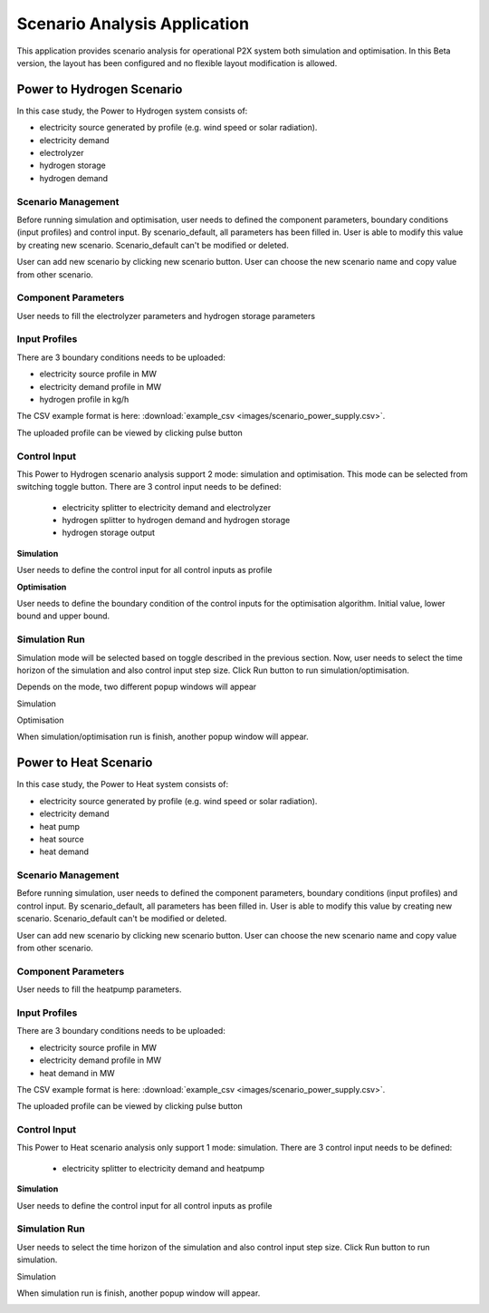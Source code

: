 Scenario Analysis Application
==============================

This application provides scenario analysis for operational P2X system both simulation and optimisation. In this Beta version, the layout has been configured and no flexible layout modification is allowed.


Power to Hydrogen Scenario
---------------------------

In this case study, the Power to Hydrogen system consists of:

- electricity source generated by profile (e.g. wind speed or solar radiation).

- electricity demand

- electrolyzer

- hydrogen storage

- hydrogen demand

.. image:: images/scenario_p2hydrogen.png
    :width: 100%

Scenario Management
~~~~~~~~~~~~~~~~~~~~~~

Before running simulation and optimisation, user needs to defined the component parameters, boundary conditions (input profiles) and control input.
By scenario_default, all parameters has been filled in. User is able to modify this value by creating new scenario. Scenario_default can't be modified or deleted.

.. image:: images/scenario_p2hydrogen_scenario.png
    :width: 400px
    :align: center

User can add new scenario by clicking new scenario button. User can choose the new scenario name and copy value from other scenario.

.. image:: images/scenario_p2hydrogen_scenario_add.png
    :width: 400px
    :align: center


Component Parameters
~~~~~~~~~~~~~~~~~~~~~~

User needs to fill the electrolyzer parameters and hydrogen storage parameters

.. image:: images/scenario_p2hydrogen_electrolyzer_param.png
    :width: 300px
    :align: center

.. image:: images/scenario_p2hydrogen_storage_param.png
    :width: 300px
    :align: center

Input Profiles
~~~~~~~~~~~~~~~~~~~~~~

There are 3 boundary conditions needs to be uploaded:

- electricity source profile in MW

- electricity demand profile in MW

- hydrogen profile in kg/h

.. image:: images/scenario_p2hydrogen_input_profiles.png
    :width: 500px
    :align: center

The CSV example format is here: :download:`example_csv <images/scenario_power_supply.csv>`.

The uploaded profile can be viewed by clicking pulse button

.. image:: images/scenario_p2hydrogen_input_profiles_plot.png
    :width: 300px
    :align: center

Control Input
~~~~~~~~~~~~~~~~~~~~~~

This Power to Hydrogen scenario analysis support 2 mode: simulation and optimisation. This mode can be selected from switching toggle button.
There are 3 control input needs to be defined:

    - electricity splitter to electricity demand and electrolyzer

    - hydrogen splitter to hydrogen demand and hydrogen storage

    - hydrogen storage output


**Simulation**

User needs to define the control input for all control inputs as profile

.. image:: images/scenario_p2hydrogen_control_profiles.png
    :width: 500px
    :align: center

**Optimisation**

User needs to define the boundary condition of the control inputs for the optimisation algorithm. Initial value, lower bound and upper bound.

.. image:: images/scenario_p2hydrogen_control_opt.png
    :width: 500px
    :align: center



Simulation Run
~~~~~~~~~~~~~~~~~~~~~~

Simulation mode will be selected based on toggle described in the previous section.
Now, user needs to select the time horizon of the simulation and also control input step size.
Click Run button to run simulation/optimisation.

.. image:: images/scenario_p2hydrogen_run.png
    :width: 400px
    :align: center

Depends on the mode, two different popup windows will appear

Simulation

.. image:: images/scenario_p2hydrogen_run_sim.png
    :width: 400px
    :align: center

Optimisation

.. image:: images/scenario_p2hydrogen_run_opt.png
    :width: 400px
    :align: center

When simulation/optimisation run is finish, another popup window will appear.

.. image:: images/scenario_p2hydrogen_run_finish.png
    :width: 400px
    :align: center


Power to Heat Scenario
---------------------------

In this case study, the Power to Heat system consists of:

- electricity source generated by profile (e.g. wind speed or solar radiation).

- electricity demand

- heat pump

- heat source

- heat demand

.. image:: images/scenario_p2heat.png
    :width: 100%



Scenario Management
~~~~~~~~~~~~~~~~~~~~~~

Before running simulation, user needs to defined the component parameters, boundary conditions (input profiles) and control input.
By scenario_default, all parameters has been filled in. User is able to modify this value by creating new scenario. Scenario_default can't be modified or deleted.

.. image:: images/scenario_p2hydrogen_scenario.png
    :width: 400px
    :align: center

User can add new scenario by clicking new scenario button. User can choose the new scenario name and copy value from other scenario.

.. image:: images/scenario_p2hydrogen_scenario_add.png
    :width: 400px
    :align: center


Component Parameters
~~~~~~~~~~~~~~~~~~~~~~

User needs to fill the heatpump parameters.

.. image:: images/scenario_p2heat_heatpump_param.png
    :width: 300px
    :align: center


Input Profiles
~~~~~~~~~~~~~~~~~~~~~~

There are 3 boundary conditions needs to be uploaded:

- electricity source profile in MW

- electricity demand profile in MW

- heat demand in MW

.. image:: images/scenario_p2heat_input_profiles.png
    :width: 500px
    :align: center

The CSV example format is here: :download:`example_csv <images/scenario_power_supply.csv>`.

The uploaded profile can be viewed by clicking pulse button

.. image:: images/scenario_p2hydrogen_input_profiles_plot.png
    :width: 300px
    :align: center

Control Input
~~~~~~~~~~~~~~~~~~~~~~

This Power to Heat scenario analysis only support 1 mode: simulation.
There are 3 control input needs to be defined:

    - electricity splitter to electricity demand and heatpump


**Simulation**

User needs to define the control input for all control inputs as profile

.. image:: images/scenario_p2heat_control_profiles.png
    :width: 500px
    :align: center



Simulation Run
~~~~~~~~~~~~~~~~~~~~~~

User needs to select the time horizon of the simulation and also control input step size.
Click Run button to run simulation.

.. image:: images/scenario_p2hydrogen_run.png
    :width: 400px
    :align: center


Simulation

.. image:: images/scenario_p2hydrogen_run_sim.png
    :width: 400px
    :align: center

When simulation run is finish, another popup window will appear.

.. image:: images/scenario_p2hydrogen_run_finish.png
    :width: 400px
    :align: center
